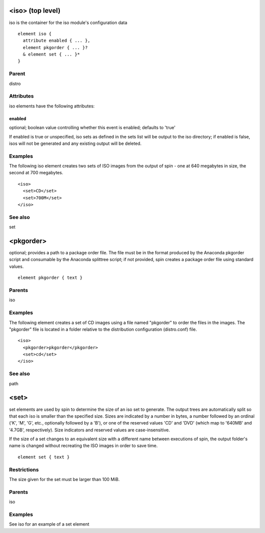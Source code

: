 <iso> (top level)
-----------------


iso is the container for the iso module's configuration data


::

	element iso {
	  attribute enabled { ... },
	  element pkgorder { ... }?
	  & element set { ... }*
	}


Parent
******

distro

Attributes
**********

iso elements have the following attributes:

enabled
+++++++

optional; boolean value controlling whether this event is enabled; defaults
to 'true'



If enabled is true or unspecified, iso sets as defined in the sets list will
be output to the iso directory; if enabled is false, isos will not be generated
and any existing output will be deleted.


Examples
********


The following iso element creates two sets of ISO images from the output
of spin - one at 640 megabytes in size, the second at 700 megabytes.


::

	<iso>
	  <set>CD</set>
	  <set>700M</set>
	</iso>


See also
********

set

<pkgorder>
----------


optional; provides a path to a package order file. The file must be
in the format produced by the Anaconda pkgorder script and consumable by the
Anaconda splittree script; if not provided, spin creates a package order
file using standard values.


::

	element pkgorder { text }


Parents
*******

iso

Examples
********


The following element creates a set of CD images using a file named
"pkgorder" to order the files in the images.  The "pkgorder" file is located
in a folder relative to the distribution configuration (distro.conf) file.


::

	<iso>
	  <pkgorder>pkgorder</pkgorder>
	  <set>cd</set>
	</iso>


See also
********

path

<set>
-----


set elements are used by spin to determine the size of an iso set to
generate.  The output trees are automatically split so that each iso is smaller
than the specified size.  Sizes are indicated by a number in bytes, a number
followed by an ordinal ('K', 'M', 'G', etc., optionally followed by a 'B'),
or one of the reserved values 'CD' and 'DVD' (which map to '640MB' and '4.7GB',
respectively).  Size indicators and reserved values are case-insensitive.



If the size of a set changes to an equivalent size with a different name between
executions of spin, the output folder's name is changed without recreating
the ISO images in order to save time.


::

	element set { text }


Restrictions
************

The size given for the set must be larger than 100 MiB.

Parents
*******

iso

Examples
********

See iso for an example of a set element

